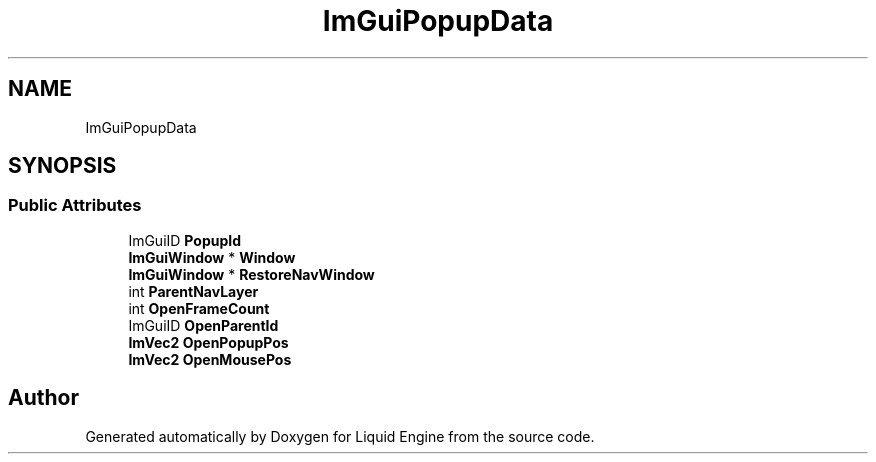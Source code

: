 .TH "ImGuiPopupData" 3 "Wed Jul 9 2025" "Liquid Engine" \" -*- nroff -*-
.ad l
.nh
.SH NAME
ImGuiPopupData
.SH SYNOPSIS
.br
.PP
.SS "Public Attributes"

.in +1c
.ti -1c
.RI "ImGuiID \fBPopupId\fP"
.br
.ti -1c
.RI "\fBImGuiWindow\fP * \fBWindow\fP"
.br
.ti -1c
.RI "\fBImGuiWindow\fP * \fBRestoreNavWindow\fP"
.br
.ti -1c
.RI "int \fBParentNavLayer\fP"
.br
.ti -1c
.RI "int \fBOpenFrameCount\fP"
.br
.ti -1c
.RI "ImGuiID \fBOpenParentId\fP"
.br
.ti -1c
.RI "\fBImVec2\fP \fBOpenPopupPos\fP"
.br
.ti -1c
.RI "\fBImVec2\fP \fBOpenMousePos\fP"
.br
.in -1c

.SH "Author"
.PP 
Generated automatically by Doxygen for Liquid Engine from the source code\&.
